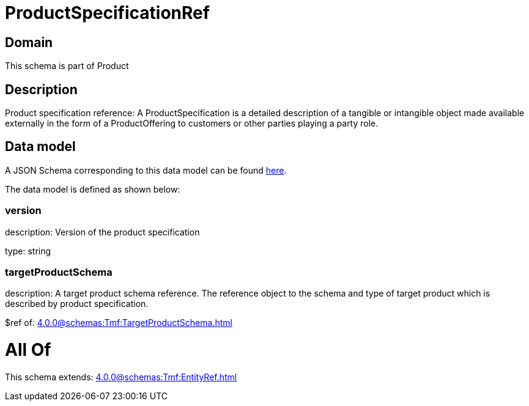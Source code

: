 = ProductSpecificationRef

[#domain]
== Domain

This schema is part of Product

[#description]
== Description

Product specification reference: A ProductSpecification is a detailed description of a tangible or intangible object made available externally in the form of a ProductOffering to customers or other parties playing a party role.


[#data_model]
== Data model

A JSON Schema corresponding to this data model can be found https://tmforum.org[here].

The data model is defined as shown below:


=== version
description: Version of the product specification

type: string


=== targetProductSchema
description: A target product schema reference. The reference object to the schema and type of target product which is described by product specification.

$ref of: xref:4.0.0@schemas:Tmf:TargetProductSchema.adoc[]


= All Of 
This schema extends: xref:4.0.0@schemas:Tmf:EntityRef.adoc[]
